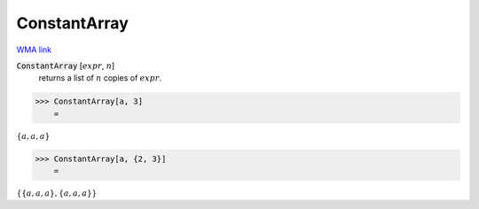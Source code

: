 ConstantArray
=============

`WMA link <https://reference.wolfram.com/language/ref/ConstantArray.html>`_


:code:`ConstantArray` [:math:`expr`, :math:`n`]
    returns a list of :math:`n` copies of :math:`expr`.





>>> ConstantArray[a, 3]
    =

:math:`\left\{a,a,a\right\}`


>>> ConstantArray[a, {2, 3}]
    =

:math:`\left\{\left\{a,a,a\right\},\left\{a,a,a\right\}\right\}`


